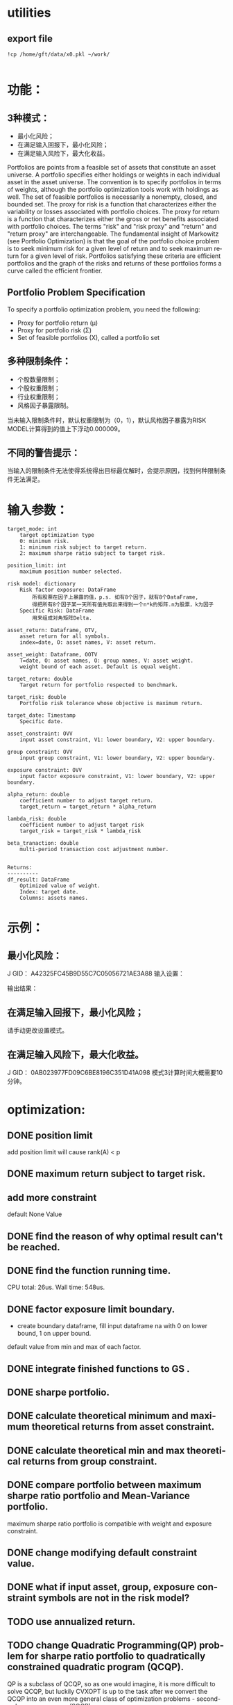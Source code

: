 #+OPTIONS: ':nil *:t -:t ::t <:t H:3 \n:nil ^:t arch:headline author:t c:nil
#+OPTIONS: creator:nil d:(not "LOGBOOK") date:t e:t email:nil f:t inline:t
#+OPTIONS: num:t p:nil pri:nil prop:nil stat:t tags:t tasks:t tex:t timestamp:t
#+OPTIONS: title:t toc:t todo:t |:t
#+TITLES: README
#+DATE: <2017-06-21 Wed>
#+AUTHORS: weiwu
#+EMAIL: victor.wuv@gmail.com
#+LANGUAGE: en
#+SELECT_TAGS: export
#+EXCLUDE_TAGS: noexport
#+CREATOR: Emacs 24.5.1 (Org mode 8.3.4)


* utilities

** export file
#+BEGIN_SRC shell
!cp /home/gft/data/x0.pkl ~/work/

#+END_SRC

* 功能：
** 3种模式：
- 最小化风险；
- 在满足输入回报下，最小化风险；
- 在满足输入风险下，最大化收益。
Portfolios are points from a feasible set of assets that constitute an asset universe. A portfolio specifies either holdings or weights in each individual asset in the asset universe. The convention is to specify portfolios in terms of weights, although the portfolio optimization tools work with holdings as well.
The set of feasible portfolios is necessarily a nonempty, closed, and bounded set. The proxy for risk is a function that characterizes either the variability or losses associated with portfolio choices. The proxy for return is a function that characterizes either the gross or net benefits associated with portfolio choices. The terms "risk" and "risk proxy" and "return" and "return proxy" are interchangeable. The fundamental insight of Markowitz (see Portfolio Optimization) is that the goal of the portfolio choice problem is to seek minimum risk for a given level of return and to seek maximum return for a given level of risk. Portfolios satisfying these criteria are efficient portfolios and the graph of the risks and returns of these portfolios forms a curve called the efficient frontier.
** Portfolio Problem Specification
To specify a portfolio optimization problem, you need the following:

- Proxy for portfolio return (μ)
- Proxy for portfolio risk (Σ)
- Set of feasible portfolios (X), called a portfolio set

** 多种限制条件：
- 个股数量限制；
- 个股权重限制；
- 行业权重限制；
- 风格因子暴露限制。
当未输入限制条件时，默认权重限制为（0，1），默认风格因子暴露为RISK MODEL计算得到的值上下浮动0.000009。

** 不同的警告提示：
当输入的限制条件无法使得系统得出目标最优解时，会提示原因，找到何种限制条件无法满足。

* 输入参数：
#+BEGIN_SRC parameter
    target_mode: int
        target optimization type
        0: minimum risk.
        1: minimum risk subject to target return.
        2: maximum sharpe ratio subject to target risk.

    position_limit: int
        maximum position number selected.

    risk model: dictionary
        Risk factor exposure: DataFrame
            所有股票在因子上暴露的值，p.s. 如有8个因子，就有8个DataFrame,
            得把所有8个因子某一天所有值先取出来得到一个n*k的矩阵.n为股票，k为因子
        Specific Risk: DataFrame
            用来组成对角矩阵Delta.

    asset_return: Dataframe, OTV,
        asset return for all symbols.
        index=date, O: asset names, V: asset return.

    asset_weight: Dataframe, OOTV
        T=date, O: asset names, O: group names, V: asset weight.
        weight bound of each asset. Default is equal weight.

    target_return: double
        Target return for portfolio respected to benchmark.

    target_risk: double
        Portfolio risk tolerance whose objective is maximum return.

    target_date: Timestamp
        Specific date.

    asset_constraint: OVV
        input asset constraint, V1: lower boundary, V2: upper boundary.

    group constraint: OVV
        input group constraint, V1: lower boundary, V2: upper boundary.

    exposure constraint: OVV
        input factor exposure constraint, V1: lower boundary, V2: upper boundary.

    alpha_return: double
        coefficient number to adjust target return.
        target_return = target_return * alpha_return

    lambda_risk: double
        coefficient number to adjust target risk
        target_risk = target_risk * lambda_risk

    beta_tranaction: double
        multi-period transaction cost adjustment number.


    Returns:
    ----------
    df_result: DataFrame
        Optimized value of weight.
        Index: target date.
        Columns: assets names.
#+END_SRC
* 示例：
** 最小化风险：
J GID：
A42325FC45B9D55C7C05056721AE3A88
输入设置：

输出结果：

** 在满足输入回报下，最小化风险；
请手动更改设置模式。

** 在满足输入风险下，最大化收益。
J GID：
0AB023977FD09C6BE8196C351D41A098
模式3计算时间大概需要10分钟。
* optimization:
** DONE position limit
CLOSED: [2017-06-23 Fri 14:46]
add position limit will cause rank(A) < p
** DONE maximum return subject to target risk.
CLOSED: [2017-06-23 Fri 14:46]
** add more constraint
default None Value
** DONE find the reason of why optimal result can't be reached.
CLOSED: [2017-06-25 Sun 20:35]
** DONE find the function running time.
CLOSED: [2017-06-26 Mon 09:50]
CPU total: 26us.
Wall time: 548us.
** DONE factor exposure limit boundary.
CLOSED: [2017-06-26 Mon 11:47]
- create boundary dataframe, fill input dataframe na with 0 on lower bound, 1 on upper bound.
default value from min and max of each factor.
** DONE integrate finished functions to GS .
CLOSED: [2017-06-27 Tue 09:59]
** DONE sharpe portfolio.
CLOSED: [2017-06-27 Tue 09:58]
** DONE calculate theoretical minimum and maximum theoretical returns from asset constraint.
CLOSED: [2017-06-27 Tue 15:18]
** DONE calculate theoretical min and max theoretical returns from group constraint.
CLOSED: [2017-06-28 Wed 14:32]
** DONE compare portfolio between maximum sharpe ratio portfolio and Mean-Variance portfolio.
CLOSED: [2017-06-29 Thu 14:12]
maximum sharpe ratio portfolio is compatible with weight and exposure constraint.
** DONE change modifying default constraint value.
CLOSED: [2017-07-03 Mon 09:41]
** DONE what if input asset, group, exposure constraint symbols are not in the risk model?
CLOSED: [2017-06-29 Thu 14:51]
** TODO use annualized return.
** TODO change Quadratic Programming(QP) problem for sharpe ratio portfolio to quadratically constrained quadratic program (QCQP).
QP is a subclass of QCQP, so as one would imagine, it is more difficult to solve QCQP, but luckily CVXOPT is up to the task after we convert the QCQP into an even more general class of optimization problems - second-order cone programs (SOCP).
*** QCQPs to SOCPs
CVXOPT does not have an explicit solver for QCQPs, rather we must convert the QCQP to a SOCP, or one could also convert it to a semidefinite program (SDP), which is more general than a SOCP.
#+BEGIN_SRC latex
minimize:
Σx
subject to:
x^TΣx≤\sigma_max
1^Tx=1
x≥0
#+END_SRC


** TODO select groups bug.
** TODO group constraint return limit.
** add loss function objective.
#+BEGIN_SRC latex
LossFunction = -ret + \lambda * \sigma + \beta * TransactionCost
#+END_SRC
** add transaction cost.
multi-period optimization.
try to minimize the transaction weight.
** change random selected symbols to ranked symbols.
** test the constraints.
** Use Constraint Attribution to understand the costs of your constraints.
provides a dashboard view of the impact of individual constraints, objectives or groups of constraints
on the objective function value (usually portfolio return) in your strategy. This tells you which elements of your strategy have an overall impact and which do not. It also provides a relative measure of the potential for improving the objective by relaxing different constraints.
**  Objective frontiers
can be used to create a classical mean variance frontier or to explore trade-offs, such as return vs. transaction costs or risk vs. tax liability
